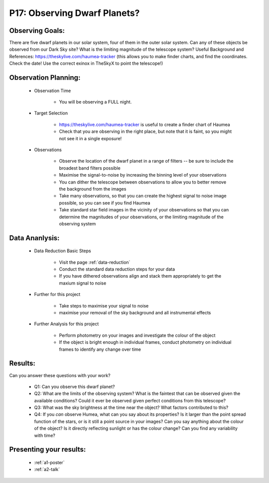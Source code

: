 .. _p17-observing-dwarf-planets:

P17: Observing Dwarf Planets?
=============================

Observing Goals:
^^^^^^^^^^^^^^^^

There are five dwarf planets in our solar system, four of them in the outer solar system. Can any of these objects be observed from our Dark Sky site? What is the limiting magnitude of the telescope system?
Useful Background and References:
https://theskylive.com/haumea-tracker (this allows you to make finder charts, and find the coordinates. Check the date! Use the correct exinox in TheSkyX to point the telescope!)

Observation Planning:
^^^^^^^^^^^^^^^^^^^^^

    * Observation Time

        * You will be observing a FULL night.

    * Target Selection

        * https://theskylive.com/haumea-tracker is useful to create a finder chart of Haumea
        * Check that you are observing in the right place, but note that it is faint, so you might not see it in a single exposure!

    * Observations

        * Observe the location of the dwarf planet in a range of filters -- be sure to include the broadest band filters possible
        * Maximise the signal-to-noise by increasing the binning level of your observations
        * You can dither the telescope between observations to allow you to better remove the background from the images
        * Take many observations, so that you can create the highest signal to noise image possible, so you can see if you find Haumea
        * Take standard star field images in the vicinity of your observations so that you can determine the magnitudes of your observations, or the limiting magnitude of the observing system

Data Ananlysis:
^^^^^^^^^^^^^^^


    * Data Reduction Basic Steps

        *  Visit the page :ref:`data-reduction`
        * Conduct the standard data reduction steps for your data
        * If you have dithered observations align and stack them appropriately to get the maxium signal to noise

    * Further for this project

        * Take steps to maximise your signal to noise
        * maximise your removal of the sky background and all instrumental effects

    * Further Analysis for this project

        * Perform photometry on your images and investigate the colour of the object
        * If the object is bright enough in individual frames, conduct photometry on individual frames to identify any change over time

Results: 
^^^^^^^^^

Can you answer these questions with your work?

    * Q1: Can you observe this dwarf planet?
    * Q2: What are the limits of the observing system? What is the faintest that can be observed given the available conditions? Could it ever be observed given perfect conditions from this telescope?
    * Q3: What was the sky brightness at the time near the object? What factors contributed to this?
    * Q4: If you *can* observe Humea, what can you say about its properties? Is it larger than the point spread function of the stars, or is it still a point source in your images? Can you say anything about the colour of the object? Is it directly reflecting sunlight or has the colour change? Can you find any variability with time?

Presenting your results:
^^^^^^^^^^^^^^^^^^^^^^^^

   - :ref:`a1-poster`
   - :ref:`a2-talk`
